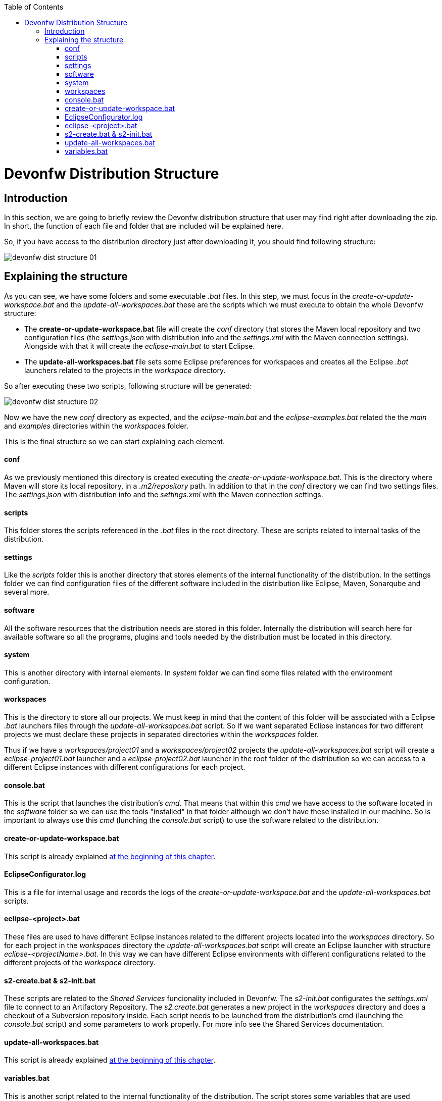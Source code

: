 :toc: macro
toc::[]

= Devonfw Distribution Structure
== Introduction
In this section, we are going to briefly review the Devonfw distribution structure that user may find right after downloading the zip. In short, the function of each file and folder that are included will be explained here.

So, if you have access to the distribution directory just after downloading it, you should find following structure:

image::images/devonfw-dist-structure/devonfw-dist-structure-01.png[,scalewidth=80%]

== Explaining the structure

As you can see, we have some folders and some executable _.bat_ files. In this step, we must focus in the _create-or-update-workspace.bat_ and the _update-all-workspaces.bat_ these are the scripts which we must execute to obtain the whole Devonfw structure:

- The *create-or-update-workspace.bat* file will create the _conf_ directory that stores the Maven local repository and two configuration files (the _settings.json_ with distribution info and the _settings.xml_ with the Maven connection settings). Alongside with that it will create the _eclipse-main.bat_ to start Eclipse.

- The *update-all-workspaces.bat* file sets some Eclipse preferences for workspaces and creates all the Eclipse _.bat_ launchers related to the projects in the _workspace_ directory.

So after executing these two scripts, following structure will be generated:

image::images/devonfw-dist-structure/devonfw-dist-structure-02.png[,scalewidth=80%]

Now we have the new _conf_ directory as expected, and the _eclipse-main.bat_ and the _eclipse-examples.bat_ related the the _main_ and _examples_ directories within the _workspaces_ folder.

This is the final structure so we can start explaining each element.

==== conf
As we previously mentioned this directory is created executing the _create-or-update-workspace.bat_. This is the directory where Maven will store its local repository, in a _.m2/repository_ path. In addition to that in the _conf_ directory we can find two settings files. The _settings.json_ with distribution info and the _settings.xml_ with the Maven connection settings.

==== scripts
This folder stores the scripts referenced in the _.bat_ files in the root directory. These are scripts related to internal tasks of the distribution.

==== settings
Like the _scripts_ folder this is another directory that stores elements of the internal functionality of the distribution. In the settings folder we can find configuration files of the different software included in the distribution like Eclipse, Maven, Sonarqube and several more.

==== software
All the software resources that the distribution needs are stored in this folder. Internally the distribution will search here for available software so all the programs, plugins and tools needed by the distribution must be located in this directory.

==== system
This is another directory with internal elements. In _system_ folder we can find some files related with the environment configuration.

==== workspaces
This is the directory to store all our projects. We must keep in mind that the content of this folder will be associated with a Eclipse _.bat_ launchers files through the _update-all-worksapces.bat_ script. So if we want separated Eclipse instances for two different projects we must declare these projects in separated directories within the _workspaces_ folder.

Thus if we have a _workspaces/project01_ and a _workspaces/project02_ projects the _update-all-workspaces.bat_ script will create a _eclipse-project01.bat_ launcher and a _eclipse-project02.bat_ launcher in the root folder of the distribution so we can access to a different Eclipse instances with different configurations for each project.

==== console.bat
This is the script that launches the distribution's _cmd_. That means that within this _cmd_ we have access to the software located in the _software_ folder so we can use the tools "installed" in that folder although we don't have these installed in our machine. So is important to always use this _cmd_ (lunching the _console.bat_ script) to use the software related to the distribution.

==== create-or-update-workspace.bat
This script is already explained link:getting-started-distribution-structure#explaining-the-structure[at the beginning of this chapter].

==== EclipseConfigurator.log
This is a file for internal usage and records the logs of the _create-or-update-workspace.bat_ and the _update-all-workspaces.bat_ scripts.

==== eclipse-<project>.bat
These files are used to have different Eclipse instances related to the different projects located into the _workspaces_ directory. So for each project in the _workspaces_ directory the _update-all-workspaces.bat_ script will create an Eclipse launcher with structure _eclipse-<projectName>.bat_. In this way we can have different Eclipse environments with different configurations related to the different projects of the _workspace_ directory.

==== s2-create.bat & s2-init.bat
These scripts are related to the _Shared Services_ funcionality included in Devonfw. 
The _s2-init.bat_ configurates the _settings.xml_ file to connect to an Artifactory Repository.
The _s2.create.bat_ generates a new project in the _workspaces_ directory and does a checkout of a Subversion repository inside. Each script needs to be launched from the distribution's cmd (launching the _console.bat_ script) and some parameters to work properly. For more info see the Shared Services documentation.

==== update-all-workspaces.bat
This script is already explained link:getting-started-distribution-structure#explaining-the-structure[at the beginning of this chapter].

==== variables.bat
This is another script related to the internal functionality of the distribution. The script stores some variables that are used internally by the distribution scripts.

